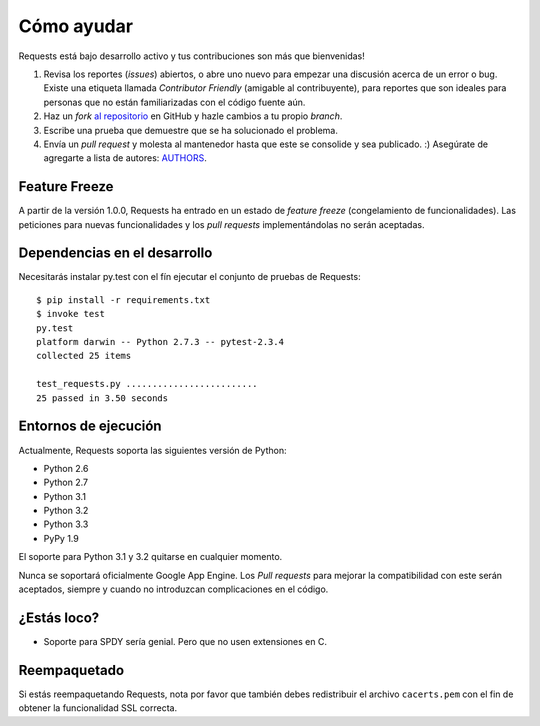 Cómo ayudar
===========

Requests está bajo desarrollo activo y tus contribuciones son más que
bienvenidas!

#. Revisa los reportes (*issues*) abiertos, o abre uno nuevo para empezar una discusión acerca de un error o bug.
   Existe una etiqueta llamada *Contributor Friendly* (amigable al contribuyente), para reportes que son ideales
   para personas que no están familiarizadas con el código fuente aún.
#. Haz un *fork* `al repositorio <https://github.com/kennethreitz/requests>`_ en GitHub y hazle cambios a tu propio *branch*.
#. Escribe una prueba que demuestre que se ha solucionado el problema.
#. Envía un *pull request* y molesta al mantenedor hasta que este se consolide y sea publicado. :) Asegúrate de agregarte a lista de autores: `AUTHORS <https://github.com/kennethreitz/requests/blob/master/AUTHORS.rst>`_.


Feature Freeze
-----------------------------------------------

A partir de la versión 1.0.0, Requests ha entrado en un estado de *feature
freeze* (congelamiento de funcionalidades). Las peticiones para nuevas
funcionalidades y los *pull requests* implementándolas no serán aceptadas.


Dependencias en el desarrollo
-----------------------------

Necesitarás instalar py.test con el fín ejecutar el conjunto de pruebas
de Requests::

    $ pip install -r requirements.txt
    $ invoke test
    py.test
    platform darwin -- Python 2.7.3 -- pytest-2.3.4
    collected 25 items

    test_requests.py .........................
    25 passed in 3.50 seconds


Entornos de ejecución
---------------------

Actualmente, Requests soporta las siguientes versión de Python:

- Python 2.6
- Python 2.7
- Python 3.1
- Python 3.2
- Python 3.3
- PyPy 1.9

El soporte para Python 3.1 y 3.2 quitarse en cualquier momento.

Nunca se soportará oficialmente Google App Engine. Los *Pull requests*
para mejorar la compatibilidad con este serán aceptados, siempre y cuando
no introduzcan complicaciones en el código.


¿Estás loco?
-----------

- Soporte para SPDY sería genial. Pero que no usen extensiones en C.

Reempaquetado
--------------
Si estás reempaquetando Requests, nota por favor que también debes
redistribuir el archivo ``cacerts.pem`` con el fin de obtener la
funcionalidad SSL correcta.
